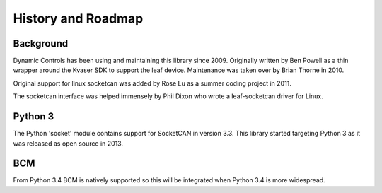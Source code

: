 History and Roadmap
===================

Background
----------

Dynamic Controls has been using and maintaining this library since 2009.
Originally written by Ben Powell as a thin wrapper around the Kvaser SDK
to support the leaf device. Maintenance was taken over by Brian Thorne in
2010.

Original support for linux socketcan was added by Rose Lu as a summer coding
project in 2011.

The socketcan interface was helped immensely by Phil Dixon who wrote a 
leaf-socketcan driver for Linux.


Python 3
--------

The Python 'socket' module contains support for SocketCAN in version 3.3.
This library started targeting Python 3 as it was released as open source
in 2013.

BCM
----

From Python 3.4 BCM is natively supported so this will be integrated when
Python 3.4 is more widespread.
